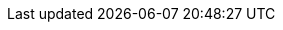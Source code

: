 //attributes data for toy

:image_file: toy_aerosol_foam.png
:image_folder: pre_rolls
:image_description: A aerosol canister with a few bubbles drawn on it.
:image_artist: Dolly aimage. prompt HM
:image_date: 2024
:image_size: 1

:title_description: an aerosol canister with a few bubbles on it
:title_prefix: This toy is an 

:toy_name: Foam
:toy_department: aerosols
:toy_wate: 4 kg
:toy_exps: 480
:toy_value: 150
:tech_level: 6
:toy_info: 8hg radius 2h deep foam deposit, hardens in 4 minutes
:toy_xref: aerosols.adoc#_foam

